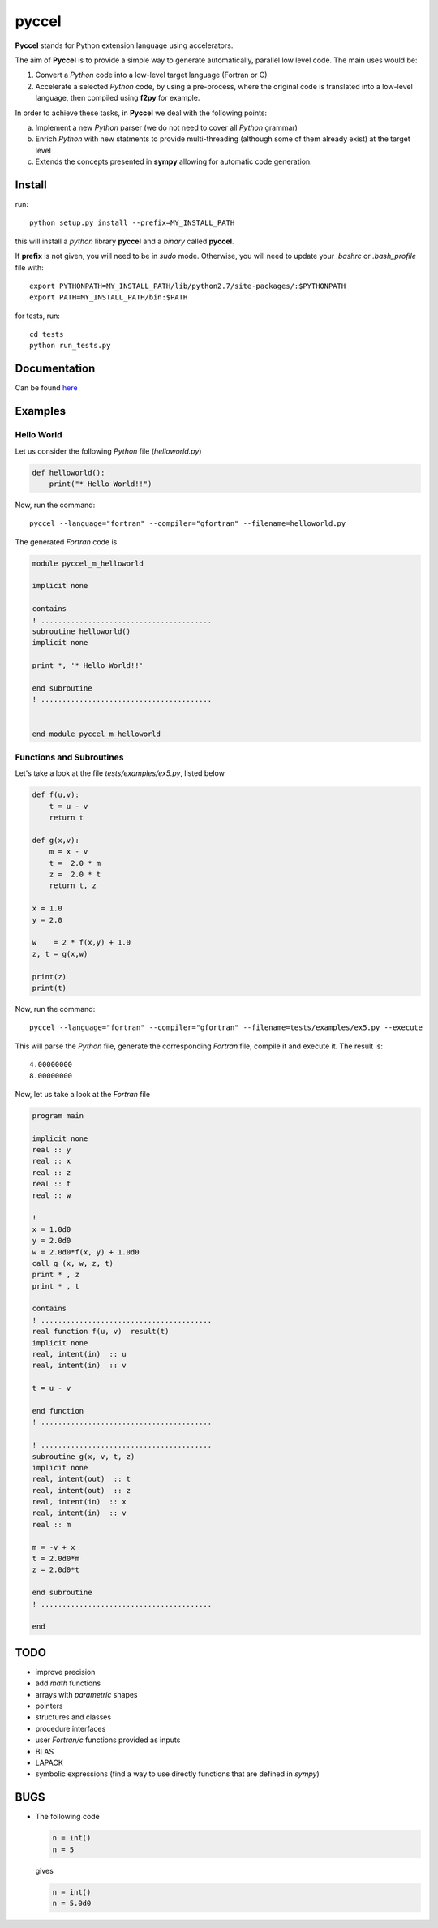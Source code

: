 pyccel
======

**Pyccel** stands for Python extension language using accelerators.

The aim of **Pyccel** is to provide a simple way to generate automatically, parallel low level code. The main uses would be:

1. Convert a *Python* code into a low-level target language (Fortran or C)

2. Accelerate a selected *Python* code, by using a pre-process, where the original code is translated into a low-level language, then compiled using **f2py** for example.

In order to achieve these tasks, in **Pyccel** we deal with the following points:

a. Implement a new *Python* parser (we do not need to cover all *Python* grammar)

b. Enrich *Python* with new statments to provide multi-threading (although some of them already exist) at the target level

c. Extends the concepts presented in **sympy** allowing for automatic code generation.  

Install
*******

run::

  python setup.py install --prefix=MY_INSTALL_PATH

this will install a *python* library **pyccel** and a *binary* called **pyccel**.

If **prefix** is not given, you will need to be in *sudo* mode. Otherwise, you will need to update your *.bashrc* or *.bash_profile* file with::

  export PYTHONPATH=MY_INSTALL_PATH/lib/python2.7/site-packages/:$PYTHONPATH
  export PATH=MY_INSTALL_PATH/bin:$PATH

for tests, run::

  cd tests
  python run_tests.py

Documentation
*************

Can be found `here <http://ratnani.org/documentations/pyccel/>`_

Examples
********

Hello World
^^^^^^^^^^^

Let us consider the following *Python* file (*helloworld.py*)

.. code-block:: python

  def helloworld():
      print("* Hello World!!")

Now, run the command::

  pyccel --language="fortran" --compiler="gfortran" --filename=helloworld.py

The generated *Fortran* code is

.. code-block:: fortran

  module pyccel_m_helloworld

  implicit none

  contains
  ! ........................................
  subroutine helloworld()
  implicit none

  print *, '* Hello World!!'

  end subroutine
  ! ........................................


  end module pyccel_m_helloworld

Functions and Subroutines
^^^^^^^^^^^^^^^^^^^^^^^^^

Let's take a look at the file *tests/examples/ex5.py*, listed below

.. code-block:: python

  def f(u,v):
      t = u - v
      return t

  def g(x,v):
      m = x - v
      t =  2.0 * m
      z =  2.0 * t
      return t, z

  x = 1.0
  y = 2.0

  w    = 2 * f(x,y) + 1.0
  z, t = g(x,w)

  print(z)
  print(t)

Now, run the command::

  pyccel --language="fortran" --compiler="gfortran" --filename=tests/examples/ex5.py --execute

This will parse the *Python* file, generate the corresponding *Fortran* file, compile it and execute it. The result is::

   4.00000000    
   8.00000000 

Now, let us take a look at the *Fortran* file

.. code-block:: fortran

  program main

  implicit none
  real :: y
  real :: x
  real :: z
  real :: t
  real :: w

  !  
  x = 1.0d0
  y = 2.0d0
  w = 2.0d0*f(x, y) + 1.0d0
  call g (x, w, z, t)
  print * , z
  print * , t

  contains
  ! ........................................
  real function f(u, v)  result(t)
  implicit none
  real, intent(in)  :: u
  real, intent(in)  :: v

  t = u - v

  end function
  ! ........................................

  ! ........................................
  subroutine g(x, v, t, z)
  implicit none
  real, intent(out)  :: t
  real, intent(out)  :: z
  real, intent(in)  :: x
  real, intent(in)  :: v
  real :: m

  m = -v + x
  t = 2.0d0*m
  z = 2.0d0*t

  end subroutine
  ! ........................................

  end


TODO
****

- improve precision

- add *math* functions

- arrays with *parametric* shapes

- pointers

- structures and classes

- procedure interfaces

- user *Fortran/c* functions provided as inputs

- BLAS

- LAPACK

- symbolic expressions (find a way to use directly functions that are defined in *sympy*)

BUGS
****

- The following code

  .. code-block:: python

    n = int()
    n = 5

  gives

  .. code-block:: fortran

    n = int()
    n = 5.0d0

